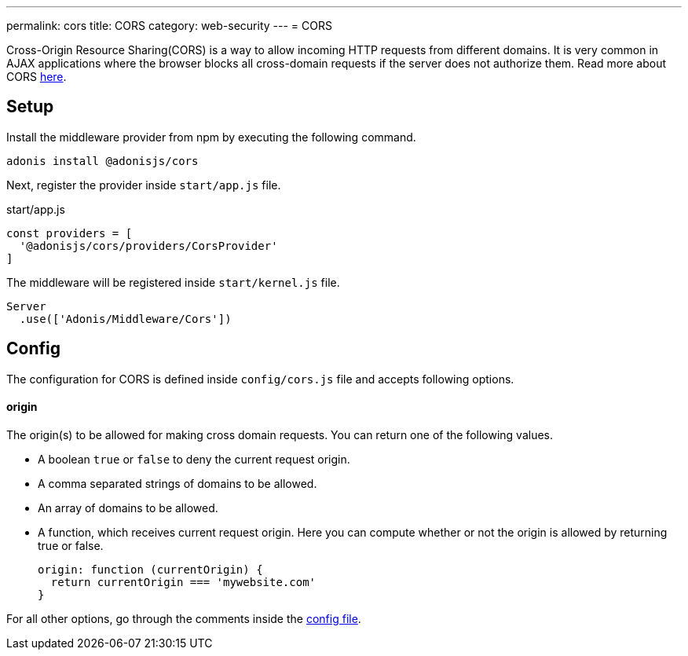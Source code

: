 ---
permalink: cors
title: CORS
category: web-security
---
= CORS

toc::[]

Cross-Origin Resource Sharing(CORS) is a way to allow incoming HTTP requests from different domains. It is very common in AJAX applications where the browser blocks all cross-domain requests if the server does not authorize them. Read more about CORS link:https://developer.mozilla.org/en-US/docs/Web/HTTP/Access_control_CORS[here, window="_blank"].

== Setup
Install the middleware provider from npm by executing the following command.

[source, bash]
----
adonis install @adonisjs/cors
----

Next, register the provider inside `start/app.js` file.

.start/app.js
[source, javascript]
----
const providers = [
  '@adonisjs/cors/providers/CorsProvider'
]
----

The middleware will be registered inside `start/kernel.js` file.

[source, js]
----
Server
  .use(['Adonis/Middleware/Cors'])
----

== Config
The configuration for CORS is defined inside `config/cors.js` file and accepts following options.

==== origin
The origin(s) to be allowed for making cross domain requests. You can return one of the following values.

[ul-spaced]
- A boolean `true` or `false` to deny the current request origin.
- A comma separated strings of domains to be allowed.
- An array of domains to be allowed.
- A function, which receives current request origin. Here you can compute whether or not the origin is allowed by returning true or false.
+
[source, js]
----
origin: function (currentOrigin) {
  return currentOrigin === 'mywebsite.com'
}
----

For all other options, go through the comments inside the link:https://github.com/adonisjs/adonis-cors/blob/develop/config/cors.js#L3[config file, window="_blank"].
